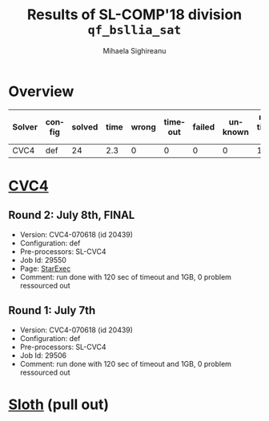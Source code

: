 #+TITLE:      Results of SL-COMP'18 division =qf_bsllia_sat=
#+AUTHOR:     Mihaela Sighireanu
#+EMAIL:      sl-comp@googlegroups.com
#+LANGUAGE:   en
#+CATEGORY:   competition
#+OPTIONS:    H:2 num:nil
#+OPTIONS:    toc:nil
#+OPTIONS:    \n:nil ::t |:t ^:t -:t f:t *:t d:(HIDE)
#+OPTIONS:    tex:t
#+OPTIONS:    html-preamble:nil
#+OPTIONS:    html-postamble:auto
#+HTML_HEAD: <link rel="stylesheet" type="text/css" href="css/htmlize.css"/>
#+HTML_HEAD: <link rel="stylesheet" type="text/css" href="css/stylebig.css"/>


* Overview

#+ATTR_HTML: :border 2 :rules all :frame border
|Solver| config| solved| time| wrong| timeout| failed | unknown| max timeout|
|------+-------+-------+-----+------+--------+--------+--------+------------|
|CVC4| def| 24| 2.3| 0| 0| 0| 0| 120|

* [[file:solvers.org::CVC4][CVC4]]
#+NAME: CVC4
** Round 2: July 8th, FINAL
   + Version: CVC4-070618 (id 20439)
   + Configuration: def
   + Pre-processors: SL-CVC4
   + Job Id: 29550
   + Page: [[https://www.starexec.org/starexec/secure/details/job.jsp?anonId=1e365728-511c-4980-8972-443bcd370b8f][StarExec]]
   + Comment: run done with 120 sec of timeout and 1GB, 0 problem
     ressourced out

** Round 1: July 7th
   + Version: CVC4-070618 (id 20439)
   + Configuration: def
   + Pre-processors: SL-CVC4
   + Job Id: 29506
   + Comment: run done with 120 sec of timeout and 1GB, 0 problem
     ressourced out


* [[file:solvers.org::Sloth][Sloth]] (pull out)
#+NAME: Sloth


